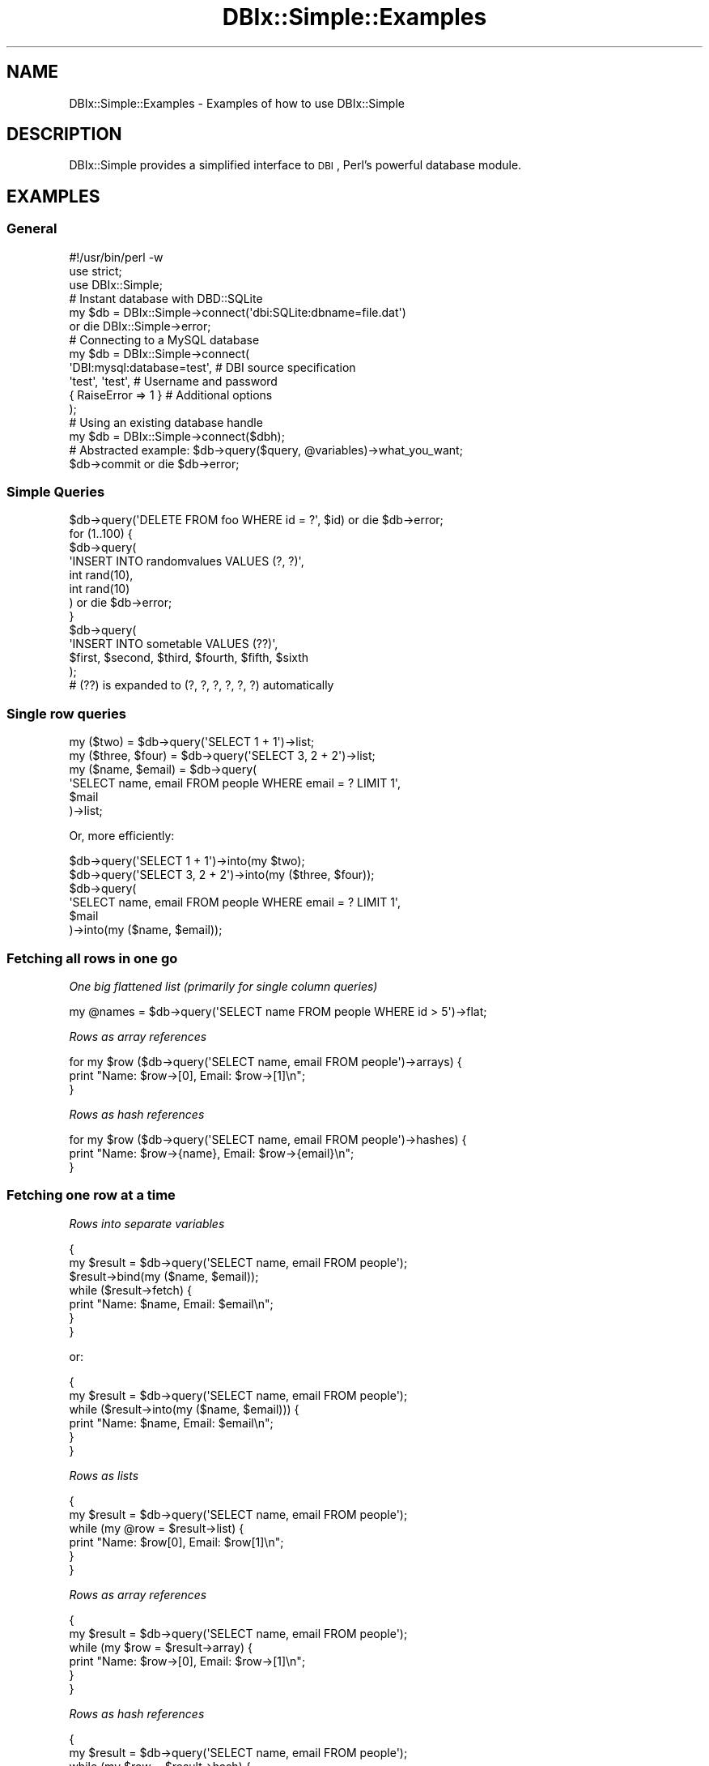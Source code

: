 .\" Automatically generated by Pod::Man 2.25 (Pod::Simple 3.20)
.\"
.\" Standard preamble:
.\" ========================================================================
.de Sp \" Vertical space (when we can't use .PP)
.if t .sp .5v
.if n .sp
..
.de Vb \" Begin verbatim text
.ft CW
.nf
.ne \\$1
..
.de Ve \" End verbatim text
.ft R
.fi
..
.\" Set up some character translations and predefined strings.  \*(-- will
.\" give an unbreakable dash, \*(PI will give pi, \*(L" will give a left
.\" double quote, and \*(R" will give a right double quote.  \*(C+ will
.\" give a nicer C++.  Capital omega is used to do unbreakable dashes and
.\" therefore won't be available.  \*(C` and \*(C' expand to `' in nroff,
.\" nothing in troff, for use with C<>.
.tr \(*W-
.ds C+ C\v'-.1v'\h'-1p'\s-2+\h'-1p'+\s0\v'.1v'\h'-1p'
.ie n \{\
.    ds -- \(*W-
.    ds PI pi
.    if (\n(.H=4u)&(1m=24u) .ds -- \(*W\h'-12u'\(*W\h'-12u'-\" diablo 10 pitch
.    if (\n(.H=4u)&(1m=20u) .ds -- \(*W\h'-12u'\(*W\h'-8u'-\"  diablo 12 pitch
.    ds L" ""
.    ds R" ""
.    ds C` ""
.    ds C' ""
'br\}
.el\{\
.    ds -- \|\(em\|
.    ds PI \(*p
.    ds L" ``
.    ds R" ''
'br\}
.\"
.\" Escape single quotes in literal strings from groff's Unicode transform.
.ie \n(.g .ds Aq \(aq
.el       .ds Aq '
.\"
.\" If the F register is turned on, we'll generate index entries on stderr for
.\" titles (.TH), headers (.SH), subsections (.SS), items (.Ip), and index
.\" entries marked with X<> in POD.  Of course, you'll have to process the
.\" output yourself in some meaningful fashion.
.ie \nF \{\
.    de IX
.    tm Index:\\$1\t\\n%\t"\\$2"
..
.    nr % 0
.    rr F
.\}
.el \{\
.    de IX
..
.\}
.\"
.\" Accent mark definitions (@(#)ms.acc 1.5 88/02/08 SMI; from UCB 4.2).
.\" Fear.  Run.  Save yourself.  No user-serviceable parts.
.    \" fudge factors for nroff and troff
.if n \{\
.    ds #H 0
.    ds #V .8m
.    ds #F .3m
.    ds #[ \f1
.    ds #] \fP
.\}
.if t \{\
.    ds #H ((1u-(\\\\n(.fu%2u))*.13m)
.    ds #V .6m
.    ds #F 0
.    ds #[ \&
.    ds #] \&
.\}
.    \" simple accents for nroff and troff
.if n \{\
.    ds ' \&
.    ds ` \&
.    ds ^ \&
.    ds , \&
.    ds ~ ~
.    ds /
.\}
.if t \{\
.    ds ' \\k:\h'-(\\n(.wu*8/10-\*(#H)'\'\h"|\\n:u"
.    ds ` \\k:\h'-(\\n(.wu*8/10-\*(#H)'\`\h'|\\n:u'
.    ds ^ \\k:\h'-(\\n(.wu*10/11-\*(#H)'^\h'|\\n:u'
.    ds , \\k:\h'-(\\n(.wu*8/10)',\h'|\\n:u'
.    ds ~ \\k:\h'-(\\n(.wu-\*(#H-.1m)'~\h'|\\n:u'
.    ds / \\k:\h'-(\\n(.wu*8/10-\*(#H)'\z\(sl\h'|\\n:u'
.\}
.    \" troff and (daisy-wheel) nroff accents
.ds : \\k:\h'-(\\n(.wu*8/10-\*(#H+.1m+\*(#F)'\v'-\*(#V'\z.\h'.2m+\*(#F'.\h'|\\n:u'\v'\*(#V'
.ds 8 \h'\*(#H'\(*b\h'-\*(#H'
.ds o \\k:\h'-(\\n(.wu+\w'\(de'u-\*(#H)/2u'\v'-.3n'\*(#[\z\(de\v'.3n'\h'|\\n:u'\*(#]
.ds d- \h'\*(#H'\(pd\h'-\w'~'u'\v'-.25m'\f2\(hy\fP\v'.25m'\h'-\*(#H'
.ds D- D\\k:\h'-\w'D'u'\v'-.11m'\z\(hy\v'.11m'\h'|\\n:u'
.ds th \*(#[\v'.3m'\s+1I\s-1\v'-.3m'\h'-(\w'I'u*2/3)'\s-1o\s+1\*(#]
.ds Th \*(#[\s+2I\s-2\h'-\w'I'u*3/5'\v'-.3m'o\v'.3m'\*(#]
.ds ae a\h'-(\w'a'u*4/10)'e
.ds Ae A\h'-(\w'A'u*4/10)'E
.    \" corrections for vroff
.if v .ds ~ \\k:\h'-(\\n(.wu*9/10-\*(#H)'\s-2\u~\d\s+2\h'|\\n:u'
.if v .ds ^ \\k:\h'-(\\n(.wu*10/11-\*(#H)'\v'-.4m'^\v'.4m'\h'|\\n:u'
.    \" for low resolution devices (crt and lpr)
.if \n(.H>23 .if \n(.V>19 \
\{\
.    ds : e
.    ds 8 ss
.    ds o a
.    ds d- d\h'-1'\(ga
.    ds D- D\h'-1'\(hy
.    ds th \o'bp'
.    ds Th \o'LP'
.    ds ae ae
.    ds Ae AE
.\}
.rm #[ #] #H #V #F C
.\" ========================================================================
.\"
.IX Title "DBIx::Simple::Examples 3"
.TH DBIx::Simple::Examples 3 "2010-12-04" "perl v5.16.3" "User Contributed Perl Documentation"
.\" For nroff, turn off justification.  Always turn off hyphenation; it makes
.\" way too many mistakes in technical documents.
.if n .ad l
.nh
.SH "NAME"
DBIx::Simple::Examples \- Examples of how to use DBIx::Simple
.SH "DESCRIPTION"
.IX Header "DESCRIPTION"
DBIx::Simple provides a simplified interface to \s-1DBI\s0, Perl's powerful database
module.
.SH "EXAMPLES"
.IX Header "EXAMPLES"
.SS "General"
.IX Subsection "General"
.Vb 3
\&    #!/usr/bin/perl \-w
\&    use strict;
\&    use DBIx::Simple;
\&
\&    # Instant database with DBD::SQLite
\&    my $db = DBIx::Simple\->connect(\*(Aqdbi:SQLite:dbname=file.dat\*(Aq)
\&        or die DBIx::Simple\->error;
\&
\&    # Connecting to a MySQL database
\&    my $db = DBIx::Simple\->connect(
\&        \*(AqDBI:mysql:database=test\*(Aq,     # DBI source specification
\&        \*(Aqtest\*(Aq, \*(Aqtest\*(Aq,                # Username and password
\&        { RaiseError => 1 }            # Additional options
\&    );
\&
\&    # Using an existing database handle
\&    my $db = DBIx::Simple\->connect($dbh);
\&
\&    # Abstracted example: $db\->query($query, @variables)\->what_you_want;
\&
\&    $db\->commit or die $db\->error;
.Ve
.SS "Simple Queries"
.IX Subsection "Simple Queries"
.Vb 1
\&    $db\->query(\*(AqDELETE FROM foo WHERE id = ?\*(Aq, $id) or die $db\->error;
\&
\&    for (1..100) {
\&        $db\->query(
\&            \*(AqINSERT INTO randomvalues VALUES (?, ?)\*(Aq,
\&            int rand(10),
\&            int rand(10)
\&        ) or die $db\->error;
\&    }
\&
\&    $db\->query(
\&        \*(AqINSERT INTO sometable VALUES (??)\*(Aq,
\&        $first, $second, $third, $fourth, $fifth, $sixth
\&    );
\&    # (??) is expanded to (?, ?, ?, ?, ?, ?) automatically
.Ve
.SS "Single row queries"
.IX Subsection "Single row queries"
.Vb 2
\&    my ($two)          = $db\->query(\*(AqSELECT 1 + 1\*(Aq)\->list;
\&    my ($three, $four) = $db\->query(\*(AqSELECT 3, 2 + 2\*(Aq)\->list;
\&
\&    my ($name, $email) = $db\->query(
\&        \*(AqSELECT name, email FROM people WHERE email = ? LIMIT 1\*(Aq,
\&        $mail
\&    )\->list;
.Ve
.PP
Or, more efficiently:
.PP
.Vb 2
\&    $db\->query(\*(AqSELECT 1 + 1\*(Aq)\->into(my $two);
\&    $db\->query(\*(AqSELECT 3, 2 + 2\*(Aq)\->into(my ($three, $four));
\&
\&    $db\->query(
\&        \*(AqSELECT name, email FROM people WHERE email = ? LIMIT 1\*(Aq,
\&        $mail
\&    )\->into(my ($name, $email));
.Ve
.SS "Fetching all rows in one go"
.IX Subsection "Fetching all rows in one go"
\fIOne big flattened list (primarily for single column queries)\fR
.IX Subsection "One big flattened list (primarily for single column queries)"
.PP
.Vb 1
\&    my @names = $db\->query(\*(AqSELECT name FROM people WHERE id > 5\*(Aq)\->flat;
.Ve
.PP
\fIRows as array references\fR
.IX Subsection "Rows as array references"
.PP
.Vb 3
\&    for my $row ($db\->query(\*(AqSELECT name, email FROM people\*(Aq)\->arrays) {
\&        print "Name: $row\->[0], Email: $row\->[1]\en";
\&    }
.Ve
.PP
\fIRows as hash references\fR
.IX Subsection "Rows as hash references"
.PP
.Vb 3
\&    for my $row ($db\->query(\*(AqSELECT name, email FROM people\*(Aq)\->hashes) {
\&        print "Name: $row\->{name}, Email: $row\->{email}\en";
\&    }
.Ve
.SS "Fetching one row at a time"
.IX Subsection "Fetching one row at a time"
\fIRows into separate variables\fR
.IX Subsection "Rows into separate variables"
.PP
.Vb 7
\&    {
\&        my $result = $db\->query(\*(AqSELECT name, email FROM people\*(Aq);
\&        $result\->bind(my ($name, $email));
\&        while ($result\->fetch) {
\&            print "Name: $name, Email: $email\en";
\&        }
\&    }
.Ve
.PP
or:
.PP
.Vb 6
\&    {
\&        my $result = $db\->query(\*(AqSELECT name, email FROM people\*(Aq);
\&        while ($result\->into(my ($name, $email))) {
\&            print "Name: $name, Email: $email\en";
\&        }
\&    }
.Ve
.PP
\fIRows as lists\fR
.IX Subsection "Rows as lists"
.PP
.Vb 6
\&    {
\&        my $result = $db\->query(\*(AqSELECT name, email FROM people\*(Aq);
\&        while (my @row = $result\->list) {
\&            print "Name: $row[0], Email: $row[1]\en";
\&        }
\&    }
.Ve
.PP
\fIRows as array references\fR
.IX Subsection "Rows as array references"
.PP
.Vb 6
\&    {
\&        my $result = $db\->query(\*(AqSELECT name, email FROM people\*(Aq);
\&        while (my $row = $result\->array) {
\&            print "Name: $row\->[0], Email: $row\->[1]\en";
\&        }
\&    }
.Ve
.PP
\fIRows as hash references\fR
.IX Subsection "Rows as hash references"
.PP
.Vb 6
\&    {
\&        my $result = $db\->query(\*(AqSELECT name, email FROM people\*(Aq);
\&        while (my $row = $result\->hash) {
\&            print "Name: $row\->{name}, Email: $row\->{email}\en";
\&        }
\&    }
.Ve
.SS "Building maps (also fetching all rows in one go)"
.IX Subsection "Building maps (also fetching all rows in one go)"
\fIA hash of hashes\fR
.IX Subsection "A hash of hashes"
.PP
.Vb 4
\&    my $customers =
\&        $db
\&        \-> query(\*(AqSELECT id, name, location FROM people\*(Aq)
\&        \-> map_hashes(\*(Aqid\*(Aq);
\&
\&    # $customers = { $id => { name => $name, location => $location } }
.Ve
.PP
\fIA hash of arrays\fR
.IX Subsection "A hash of arrays"
.PP
.Vb 4
\&    my $customers =
\&        $db
\&        \-> query(\*(AqSELECT id, name, location FROM people\*(Aq)
\&        \-> map_arrays(0);
\&
\&    # $customers = { $id => [ $name, $location ] }
.Ve
.PP
\fIA hash of values (two-column queries)\fR
.IX Subsection "A hash of values (two-column queries)"
.PP
.Vb 4
\&    my $names =
\&        $db
\&        \-> query(\*(AqSELECT id, name FROM people\*(Aq)
\&        \-> map;
\&
\&    # $names = { $id => $name }
.Ve
.SH "EXAMPLES WITH SQL::Interp"
.IX Header "EXAMPLES WITH SQL::Interp"
If you have SQL::Interp installed, you can use the semi-abstracting method
\&\f(CW\*(C`iquery\*(C'\fR. This works just like \f(CW\*(C`query\*(C'\fR, but with parts of the query
interleaved with the bind arguments, passed as references.
.PP
You should read SQL::Interp. These examples are not enough to fully
understand all the possibilities.
.PP
The following examples are based on the documentation of SQL::Interp.
.PP
.Vb 3
\&    my $result = $db\->iquery(\*(AqINSERT INTO table\*(Aq, \e%item);
\&    my $result = $db\->iquery(\*(AqUPDATE table SET\*(Aq, \e%item, \*(AqWHERE y <> \*(Aq, \e2);
\&    my $result = $db\->iquery(\*(AqDELETE FROM table WHERE y = \*(Aq, \e2);
\&
\&    # These two select syntax produce the same result
\&    my $result = $db\->iquery(\*(AqSELECT * FROM table WHERE x = \*(Aq, \e$s, \*(AqAND y IN\*(Aq, \e@v);
\&    my $result = $db\->iquery(\*(AqSELECT * FROM table WHERE\*(Aq, {x => $s, y => \e@v});
\&
\&    for ($result\->hashes) { ... }
.Ve
.PP
Use a syntax highlighting editor for good visual distinction.
.PP
If you need the helper functions \f(CW\*(C`sql\*(C'\fR and \f(CW\*(C`sql_type\*(C'\fR, you can import them
with \f(CW\*(C`use SQL::Interp;\*(C'\fR
.SH "EXAMPLES WITH SQL::Abstract"
.IX Header "EXAMPLES WITH SQL::Abstract"
If you have SQL::Abstract installed, you can use the abstracting methods
\&\f(CW\*(C`select\*(C'\fR, \f(CW\*(C`insert\*(C'\fR, \f(CW\*(C`update\*(C'\fR, \f(CW\*(C`delete\*(C'\fR. These work like \f(CW\*(C`query\*(C'\fR, but
instead of a query and bind arguments, use abstracted arguments.
.PP
You should read SQL::Abstract. These examples are not enough to fully
understand all the possibilities.
.PP
The SQL::Abstract object is available (writable) through the \f(CW\*(C`abstract\*(C'\fR
property.
.PP
The following examples are based on the documentation of SQL::Abstract.
.SS "Overview"
.IX Subsection "Overview"
If you don't like the defaults, just assign a new object:
.PP
.Vb 6
\&    $db\->abstract = SQL::Abstract\->new(
\&        case    => \*(Aqlower\*(Aq,
\&        cmp     => \*(Aqlike\*(Aq, 
\&        logic   => \*(Aqand\*(Aq, 
\&        convert => \*(Aqupper\*(Aq
\&    );
.Ve
.PP
If you don't assign any object, one will be created automatically using the
default options. The SQL::Abstract module is loaded on demand.
.PP
.Vb 4
\&    my $result = $db\->select($table, \e@fields, \e%where, \e@order);
\&    my $result = $db\->insert($table, \e%fieldvals || \e@values);
\&    my $result = $db\->update($table, \e%fieldvals, \e%where);
\&    my $result = $db\->delete($table, \e%where);
\&
\&    for ($result\->hashes) { ... }
.Ve
.SS "Complete examples"
.IX Subsection "Complete examples"
\fIselect\fR
.IX Subsection "select"
.PP
.Vb 7
\&    my @tickets = $db\->select(
\&        \*(Aqtickets\*(Aq, \*(Aq*\*(Aq, {
\&            requestor => \*(Aqinna\*(Aq,
\&            worker    => [\*(Aqnwiger\*(Aq, \*(Aqrcwe\*(Aq, \*(Aqsfz\*(Aq],
\&            status    => { \*(Aq!=\*(Aq, \*(Aqcompleted\*(Aq }
\&        }
\&    )\->hashes;
.Ve
.PP
\fIinsert\fR
.IX Subsection "insert"
.PP
If you already have your data as a hash, inserting becomes much easier:
.PP
.Vb 1
\&    $db\->insert(\*(Aqpeople\*(Aq, \e%data);
.Ve
.PP
Instead of:
.PP
.Vb 8
\&    $db\->query(
\&        q[
\&            INSERT 
\&            INTO people (name, phone, address, ...)
\&            VALUES (??)
\&        ],
\&        @data{\*(Aqname\*(Aq, \*(Aqphone\*(Aq, \*(Aqaddress\*(Aq, ... }
\&    );
.Ve
.PP
\fIupdate, delete\fR
.IX Subsection "update, delete"
.PP
.Vb 7
\&    $db\->update(
\&        \*(Aqtickets\*(Aq, {
\&            worker    => \*(Aqjuerd\*(Aq,
\&            status    => \*(Aqcompleted\*(Aq
\&        },
\&        { id => $id }
\&    )
\&
\&    $db\->delete(\*(Aqtickets\*(Aq, { id => $id });
.Ve
.PP
\fIwhere\fR
.IX Subsection "where"
.PP
The \f(CW\*(C`where\*(C'\fR method is not wrapped directly, because it doesn't generate a
query and thus doesn't really have anything to do with the database module.
.PP
But using the \f(CW\*(C`abstract\*(C'\fR property, you can still easily access it:
.PP
.Vb 1
\&    my $where = $db\->abstract\->where({ foo => $foo });
.Ve
.SH "EXAMPLES WITH DBIx::XHTML_Table"
.IX Header "EXAMPLES WITH DBIx::XHTML_Table"
If you have DBIx::XHTML_Table installed, you can use the result methods
\&\f(CW\*(C`xto\*(C'\fR and \f(CW\*(C`html\*(C'\fR.
.PP
You should read DBIx::XHTML_Table. These examples are not enough to fully
understand what is going on. When reading that documentation, note that you
don't have to pass hash references to DBIx::Simple's methods. It is supported,
though.
.PP
DBIx::XHTML_Table is loaded on demand.
.SS "Overview"
.IX Subsection "Overview"
To print a simple table, all you have to do is:
.PP
.Vb 1
\&    print $db\->query(\*(AqSELECT * FROM foo\*(Aq)\->html;
.Ve
.PP
Of course, anything that produces a result object can be used. The same thing
using the abstraction method \f(CW\*(C`select\*(C'\fR would be:
.PP
.Vb 1
\&    print $db\->select(\*(Aqfoo\*(Aq, \*(Aq*\*(Aq)\->html;
.Ve
.PP
A DBIx::XHTML_Table object can be generated with the \f(CW\*(C`xto\*(C'\fR (\fBX\fR\s-1HTML_\s0\fBT\fRable
\&\fBO\fRbject) method:
.PP
.Vb 1
\&    my $table = $db\->query($query)\->xto;
.Ve
.SS "Passing attributes"
.IX Subsection "Passing attributes"
DBIx::Simple sends the attributes you pass to \f(CW\*(C`html\*(C'\fR both to the constructor
and the output method. This allows you to specify both \s-1HTML\s0 attributes (like 
\&\f(CW\*(C`bgcolor\*(C'\fR) and options for XHTML_Table (like \f(CW\*(C`no_ucfirst\*(C'\fR and \f(CW\*(C`no_indent\*(C'\fR)
all at once:
.PP
.Vb 4
\&    print $result\->html(
\&        tr         => { bgcolor => [ qw/silver white/ ] },
\&        no_ucfirst => 1
\&    );
.Ve
.SS "Using an XHTML_Table object"
.IX Subsection "Using an XHTML_Table object"
Not everything can be controlled by passing attributes. For full flexibility,
the XHTML_Table object can be used directly:
.PP
.Vb 3
\&    my $table = $db\->query($query)\->xto(
\&        tr => { bgcolor => [ qw/silver white/ ] }
\&    );
\&
\&    $table\->set_group(\*(Aqclient\*(Aq, 1);
\&    $table\->calc_totals(\*(Aqcredit\*(Aq, \*(Aq%.2f\*(Aq);
\&
\&    print $table\->output({ no_ucfirst => 1 });  # note the {}!
.Ve
.SH "EXAMPLES WITH Text::Table"
.IX Header "EXAMPLES WITH Text::Table"
.ie n .IP """$result\->text(""neat"")""" 8
.el .IP "\f(CW$result\->text(``neat'')\fR" 8
.IX Item "$result->text(""neat"")"
Neither neat nor pretty, but useful for debugging. Uses \s-1DBI\s0's \f(CW\*(C`neat_list\*(C'\fR
method. Doesn't display column names.
.Sp
.Vb 4
\&    \*(Aq1\*(Aq, \*(AqCamel\*(Aq, \*(Aqmammal\*(Aq
\&    \*(Aq2\*(Aq, \*(AqLlama\*(Aq, \*(Aqmammal\*(Aq
\&    \*(Aq3\*(Aq, \*(AqOwl\*(Aq, \*(Aqbird\*(Aq
\&    \*(Aq4\*(Aq, \*(AqJuerd\*(Aq, undef
.Ve
.ie n .IP """$result\->text(""table"")""" 8
.el .IP "\f(CW$result\->text(``table'')\fR" 8
.IX Item "$result->text(""table"")"
Displays a simple table using \s-1ASCII\s0 lines.
.Sp
.Vb 6
\&    id | animal |  type
\&    \-\-\-+\-\-\-\-\-\-\-\-+\-\-\-\-\-\-\-
\&     1 |  Camel | mammal
\&     2 |  Llama | mammal
\&     3 |  Owl   | bird
\&     4 |  Juerd |
.Ve
.ie n .IP """$result\->text(""box"")""" 8
.el .IP "\f(CW$result\->text(``box'')\fR" 8
.IX Item "$result->text(""box"")"
Displays a simple table using \s-1ASCII\s0 lines, with an outside border.
.Sp
.Vb 8
\&    +\-\-\-\-+\-\-\-\-\-\-\-\-+\-\-\-\-\-\-\-\-+
\&    | id | animal |  type  |
\&    +\-\-\-\-+\-\-\-\-\-\-\-\-+\-\-\-\-\-\-\-\-+
\&    |  1 |  Camel | mammal |
\&    |  2 |  Llama | mammal |
\&    |  3 |  Owl   | bird   |
\&    |  4 |  Juerd |        |
\&    +\-\-\-\-+\-\-\-\-\-\-\-\-+\-\-\-\-\-\-\-\-+
.Ve
.PP
For \f(CW\*(C`table\*(C'\fR and \f(CW\*(C`box\*(C'\fR, you need Anno Siegel's Text::Table module installed.
.SH "AUTHOR"
.IX Header "AUTHOR"
Juerd Waalboer <juerd@cpan.org> <http://juerd.nl/>
.SH "SEE ALSO"
.IX Header "SEE ALSO"
DBIx::Simple, SQL::Abstract
